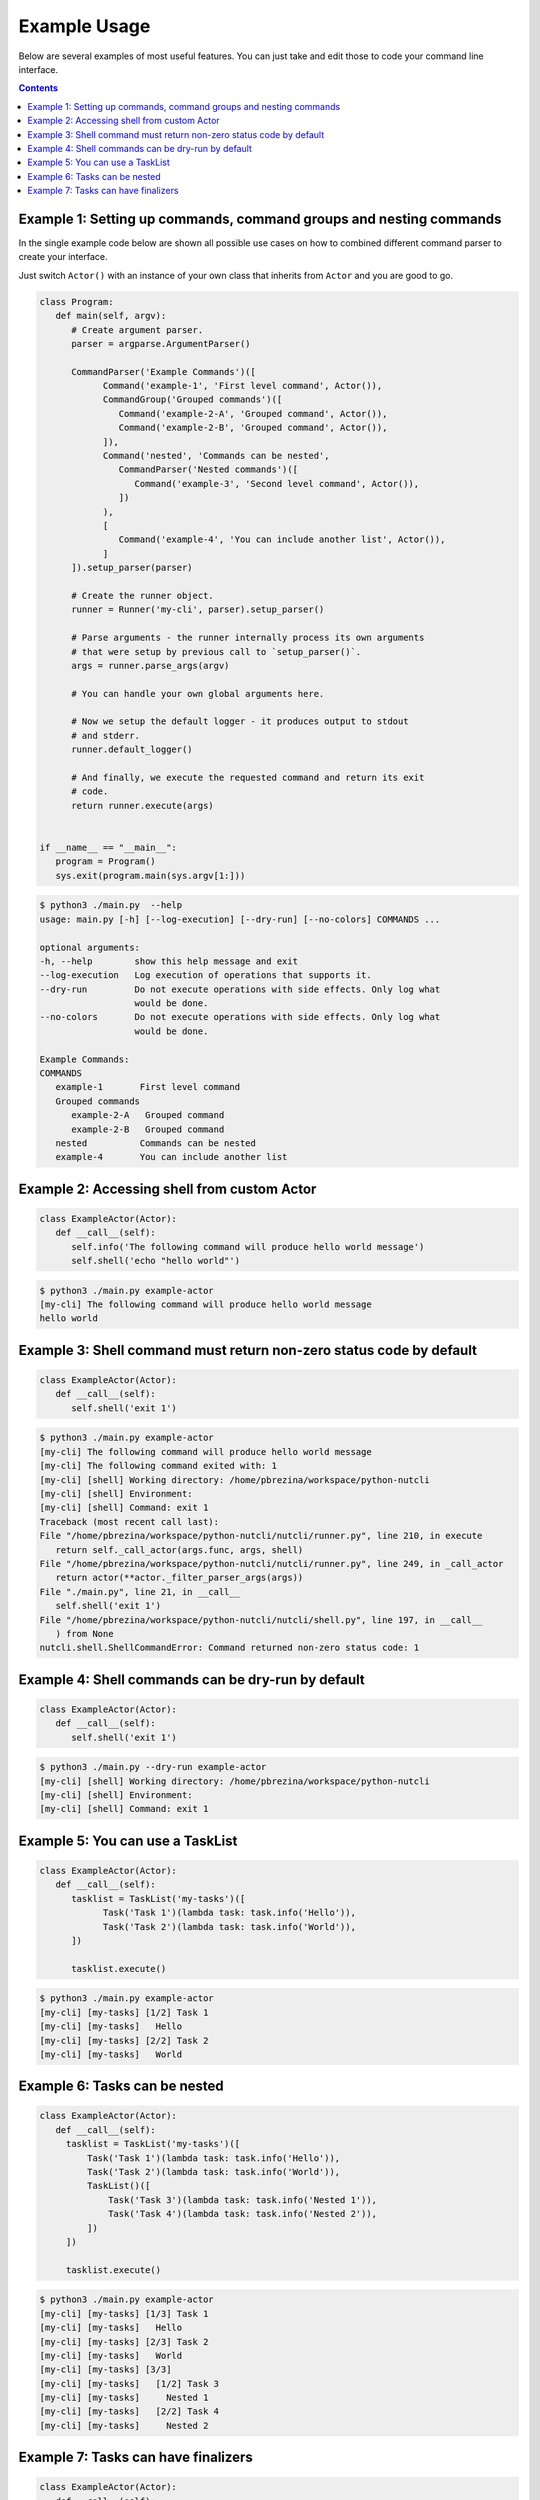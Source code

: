 Example Usage
=============

Below are several examples of most useful features. You can just take and edit
those to code your command line interface.

.. contents::

Example 1: Setting up commands, command groups and nesting commands
-------------------------------------------------------------------

In the single example code below are shown all possible use cases on how
to combined different command parser to create your interface.

Just switch ``Actor()`` with an instance of your own class that inherits
from ``Actor`` and you are good to go.

.. code-block:: python

   class Program:
      def main(self, argv):
         # Create argument parser.
         parser = argparse.ArgumentParser()

         CommandParser('Example Commands')([
               Command('example-1', 'First level command', Actor()),
               CommandGroup('Grouped commands')([
                  Command('example-2-A', 'Grouped command', Actor()),
                  Command('example-2-B', 'Grouped command', Actor()),
               ]),
               Command('nested', 'Commands can be nested',
                  CommandParser('Nested commands')([
                     Command('example-3', 'Second level command', Actor()),
                  ])
               ),
               [
                  Command('example-4', 'You can include another list', Actor()),
               ]
         ]).setup_parser(parser)

         # Create the runner object.
         runner = Runner('my-cli', parser).setup_parser()

         # Parse arguments - the runner internally process its own arguments
         # that were setup by previous call to `setup_parser()`.
         args = runner.parse_args(argv)

         # You can handle your own global arguments here.

         # Now we setup the default logger - it produces output to stdout
         # and stderr.
         runner.default_logger()

         # And finally, we execute the requested command and return its exit
         # code.
         return runner.execute(args)


   if __name__ == "__main__":
      program = Program()
      sys.exit(program.main(sys.argv[1:]))

.. code-block:: console

   $ python3 ./main.py  --help
   usage: main.py [-h] [--log-execution] [--dry-run] [--no-colors] COMMANDS ...

   optional arguments:
   -h, --help        show this help message and exit
   --log-execution   Log execution of operations that supports it.
   --dry-run         Do not execute operations with side effects. Only log what
                     would be done.
   --no-colors       Do not execute operations with side effects. Only log what
                     would be done.

   Example Commands:
   COMMANDS
      example-1       First level command
      Grouped commands
         example-2-A   Grouped command
         example-2-B   Grouped command
      nested          Commands can be nested
      example-4       You can include another list


Example 2: Accessing shell from custom Actor
--------------------------------------------

.. code-block:: python

   class ExampleActor(Actor):
      def __call__(self):
         self.info('The following command will produce hello world message')
         self.shell('echo "hello world"')

.. code-block:: console

   $ python3 ./main.py example-actor
   [my-cli] The following command will produce hello world message
   hello world

Example 3: Shell command must return non-zero status code by default
--------------------------------------------------------------------

.. code-block:: python

   class ExampleActor(Actor):
      def __call__(self):
         self.shell('exit 1')

.. code-block:: console

   $ python3 ./main.py example-actor
   [my-cli] The following command will produce hello world message
   [my-cli] The following command exited with: 1
   [my-cli] [shell] Working directory: /home/pbrezina/workspace/python-nutcli
   [my-cli] [shell] Environment:
   [my-cli] [shell] Command: exit 1
   Traceback (most recent call last):
   File "/home/pbrezina/workspace/python-nutcli/nutcli/runner.py", line 210, in execute
      return self._call_actor(args.func, args, shell)
   File "/home/pbrezina/workspace/python-nutcli/nutcli/runner.py", line 249, in _call_actor
      return actor(**actor._filter_parser_args(args))
   File "./main.py", line 21, in __call__
      self.shell('exit 1')
   File "/home/pbrezina/workspace/python-nutcli/nutcli/shell.py", line 197, in __call__
      ) from None
   nutcli.shell.ShellCommandError: Command returned non-zero status code: 1

Example 4: Shell commands can be dry-run by default
---------------------------------------------------

.. code-block:: python

   class ExampleActor(Actor):
      def __call__(self):
         self.shell('exit 1')

.. code-block:: console

   $ python3 ./main.py --dry-run example-actor
   [my-cli] [shell] Working directory: /home/pbrezina/workspace/python-nutcli
   [my-cli] [shell] Environment:
   [my-cli] [shell] Command: exit 1

Example 5: You can use a TaskList
---------------------------------

.. code-block:: python

   class ExampleActor(Actor):
      def __call__(self):
         tasklist = TaskList('my-tasks')([
               Task('Task 1')(lambda task: task.info('Hello')),
               Task('Task 2')(lambda task: task.info('World')),
         ])

         tasklist.execute()

.. code-block:: console

   $ python3 ./main.py example-actor
   [my-cli] [my-tasks] [1/2] Task 1
   [my-cli] [my-tasks]   Hello
   [my-cli] [my-tasks] [2/2] Task 2
   [my-cli] [my-tasks]   World

Example 6: Tasks can be nested
------------------------------

.. code-block:: python

   class ExampleActor(Actor):
      def __call__(self):
        tasklist = TaskList('my-tasks')([
            Task('Task 1')(lambda task: task.info('Hello')),
            Task('Task 2')(lambda task: task.info('World')),
            TaskList()([
                Task('Task 3')(lambda task: task.info('Nested 1')),
                Task('Task 4')(lambda task: task.info('Nested 2')),
            ])
        ])

        tasklist.execute()

.. code-block:: console

   $ python3 ./main.py example-actor
   [my-cli] [my-tasks] [1/3] Task 1
   [my-cli] [my-tasks]   Hello
   [my-cli] [my-tasks] [2/3] Task 2
   [my-cli] [my-tasks]   World
   [my-cli] [my-tasks] [3/3]
   [my-cli] [my-tasks]   [1/2] Task 3
   [my-cli] [my-tasks]     Nested 1
   [my-cli] [my-tasks]   [2/2] Task 4
   [my-cli] [my-tasks]     Nested 2

Example 7: Tasks can have finalizers
------------------------------------

.. code-block:: python

   class ExampleActor(Actor):
      def __call__(self):
        def raise_error(task, msg):
            raise Exception(msg)

        tasklist = TaskList('my-tasks')([
            Task('Task 1')(lambda task: task.info('Hello')),
            Task('Task 2')(raise_error, 'Ooops.'),
            Task('Task 3')(lambda task: task.info('Skipped.')),
            Task.Cleanup('Task 4')(lambda task: task.info('Cleanup.')),
        ])

        tasklist.execute()

.. code-block:: console

   $ python3 ./main.py example-actor
   [my-cli] [my-tasks] [1/4] Task 1
   [my-cli] [my-tasks]   Hello
   [my-cli] [my-tasks] [2/4] Task 2
   [my-cli] [my-tasks] ERROR Exception: Ooops.
   [my-cli] [my-tasks] [3/4] Task 3 (skipped on error)
   [my-cli] [my-tasks] [4/4] Task 4 (finalizing)
   [my-cli] [my-tasks]   Cleanup.
   [my-cli] Exception Exception: Ooops.
   Traceback (most recent call last):
   File "/home/pbrezina/workspace/python-nutcli/nutcli/runner.py", line 210, in execute
      return self._call_actor(args.func, args, shell)
   File "/home/pbrezina/workspace/python-nutcli/nutcli/runner.py", line 249, in _call_actor
      return actor(**actor._filter_parser_args(args))
   File "./main.py", line 30, in __call__
      tasklist.execute()
   File "/home/pbrezina/workspace/python-nutcli/nutcli/tasks.py", line 157, in execute
      self.__real_handler(kwargs)(*real_args, **self.kwargs)
   File "/home/pbrezina/workspace/python-nutcli/nutcli/tasks.py", line 336, in _run_tasks
      raise error
   File "/home/pbrezina/workspace/python-nutcli/nutcli/tasks.py", line 329, in _run_tasks
      task.execute(parent=self)
   File "/home/pbrezina/workspace/python-nutcli/nutcli/tasks.py", line 157, in execute
      self.__real_handler(kwargs)(*real_args, **self.kwargs)
   File "./main.py", line 21, in raise_error
      raise Exception(msg)
   Exception: Ooops.
